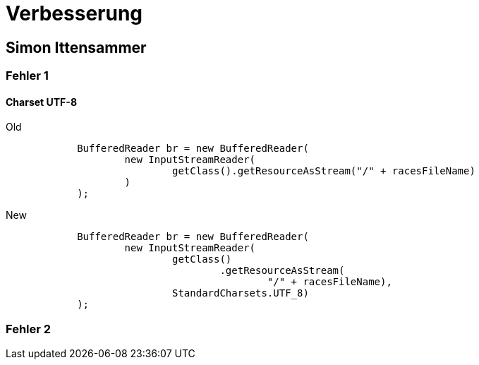 = Verbesserung

== Simon Ittensammer

=== Fehler 1

==== Charset UTF-8

.Old
[source,java]
----
            BufferedReader br = new BufferedReader(
                    new InputStreamReader(
                            getClass().getResourceAsStream("/" + racesFileName)
                    )
            );
----

.New
[source,java]
----
            BufferedReader br = new BufferedReader(
                    new InputStreamReader(
                            getClass()
                                    .getResourceAsStream(
                                            "/" + racesFileName),
                            StandardCharsets.UTF_8)
            );
----

=== Fehler 2

